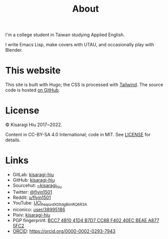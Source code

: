#+title: About
#+created: 2017-09-24
#+updated: 2022-01-18T08:25:14+0900
#+special: true

I'm a college student in Taiwan studying Applied English.

I write Emacs Lisp, make covers with UTAU, and occasionally play with Blender.

* This website

This site is built with Hugo; the CSS is processed with [[https://tailwindcss.com/][Tailwind]]. The source code is hosted [[https://github.com/kisaragi-hiu/kisaragi-hiu.com][on GitHub]].

* License
© Kisaragi Hiu 2017~2022.

Content in CC-BY-SA 4.0 International; code in MIT. See [[https://github.com/kisaragi-hiu/kisaragi-hiu.com/blob/source/LICENSE.md][LICENSE]] for details.

* Links

- GitLab:  [[https://gitlab.com/kisaragi-hiu][kisaragi-hiu]]
- GitHub:  [[https://github.com/kisaragi-hiu][kisaragi-hiu]]
- Sourcehut:  [[https://gitlab.com/kisaragi-hiu][~kisaragi_hiu]]
- Twitter:  [[https://twitter.com/flyin1501][@flyin1501]]
- Reddit:  [[https://www.reddit.com/user/flyin1501][u/flyin1501]]
- YouTube:  [[https://youtube.com/channel/UCl_hsqcvdX0XdgBimRQ6R3A][UCl_hsqcvdX0XdgBimRQ6R3A]]
- niconico:  [[https://nicovideo.jp/user/38995186][user/38995186]]
- Pixiv:  [[https://pixiv.me/kisaragi-hiu][kisaragi-hiu]]
- PGP fingerprint:  [[/KisaragiHiu.asc][BCC7 4B10 41D4 B7D7 CC8B F402 40EC BEAE A877 5FC2]]
- [[https://orcid.org/][ORCID]]:  [[https://orcid.org/0000-0002-0293-7943]]
